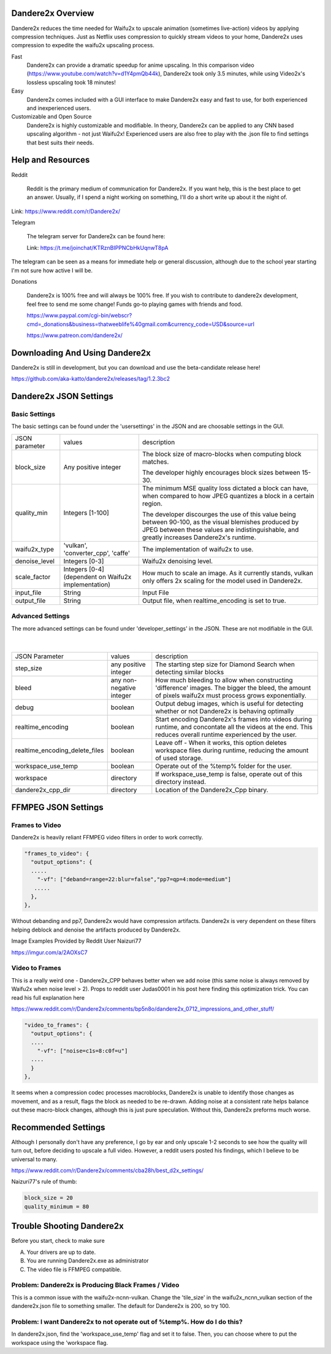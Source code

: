 Dandere2x Overview
=======================================

.. meta::
   :description lang=en: Automate building, versioning, and hosting of your technical documentation continuously on Read the Docs.


Dandere2x reduces the time needed for Waifu2x to upscale animation (sometimes live-action) videos by applying compression techniques. Just as Netflix uses compression to quickly stream videos to your home, Dandere2x uses compression to expedite the waifu2x upscaling process.

Fast
    Dandere2x can provide a dramatic speedup for anime upscaling.
    In this comparison video (https://www.youtube.com/watch?v=d1Y4pmQb44k),  Dandere2x took only 3.5 minutes, while 
    using Video2x's lossless upscaling took 18 minutes!

Easy
   Dandere2x comes included with a GUI interface to make Dandere2x easy and fast to use, for both experienced and inexperienced users.
   
Customizable and Open Source
    Dandere2x is highly customizable and modifiable. In theory, Dandere2x can be applied to any CNN based upscaling algorithm -
    not just Waifu2x! Experienced users are also free to play with the .json file to find settings that best suits their needs. 
    
.. _Read the docs: http://readthedocs.org/

Help and Resources
==================

Reddit

   Reddit is the primary medium of communication for Dandere2x. If you want help, this is the best place to get an answer.  Usually, if I spend a night working on something, I'll do a short write up about it the night of.

Link: https://www.reddit.com/r/Dandere2x/


Telegram

   The telegram server for Dandere2x can be found here:

   Link: https://t.me/joinchat/KTRznBIPPNCbHkUqnwT8pA

The telegram can be seen as a means for immediate help or general discussion, although due to the school year starting I'm not sure how active I will be. 

Donations

   Dandere2x is 100% free and will always be 100% free. If you wish to contribute to dandere2x development, feel free to send me some  change! Funds go-to playing games with friends and food.

   https://www.paypal.com/cgi-bin/webscr?cmd=_donations&business=thatweeblife%40gmail.com&currency_code=USD&source=url

   https://www.patreon.com/dandere2x/



Downloading And Using Dandere2x
===============================

Dandere2x is still in development, but you can download and use the beta-candidate release here!

https://github.com/aka-katto/dandere2x/releases/tag/1.2.3bc2


Dandere2x JSON Settings
=======================
Basic Settings
--------------

The basic settings can be found under the 'usersettings' in the JSON and are choosable settings in the GUI. 

+----------------+------------------------------------------------------+--------------------------------------------------------------------------------------------------------------------+
| JSON parameter |                                                      | description                                                                                                        |
|                | values                                               |                                                                                                                    |
+----------------+------------------------------------------------------+--------------------------------------------------------------------------------------------------------------------+
|                | Any positive integer                                 |                                                                                                                    |
| block_size     |                                                      | The block size of macro-blocks when computing block matches.                                                       |
|                |                                                      |                                                                                                                    |
|                |                                                      | The developer highly encourages block sizes between 15-30.                                                         |
|                |                                                      |                                                                                                                    |
+----------------+------------------------------------------------------+--------------------------------------------------------------------------------------------------------------------+
| quality_min    | Integers [1-100]                                     | The minimum MSE quality loss dictated a block can have, when                                                       |
|                |                                                      | compared to how JPEG quantizes a block in a certain region.                                                        |
|                |                                                      |                                                                                                                    |
|                |                                                      |                                                                                                                    |
|                |                                                      | The developer discourges the use of this value being between 90-100,                                               |
|                |                                                      | as the visual blemishes produced by JPEG between these values are indistinguishable,                               |
|                |                                                      | and greatly increases Dandere2x's runtime.                                                                         |
+----------------+------------------------------------------------------+--------------------------------------------------------------------------------------------------------------------+
| waifu2x_type   | 'vulkan', 'converter_cpp', 'caffe'                   | The implementation of waifu2x to use.                                                                              |
+----------------+------------------------------------------------------+--------------------------------------------------------------------------------------------------------------------+
| denoise_level  | Integers [0-3]                                       | Waifu2x denoising level.                                                                                           |
+----------------+------------------------------------------------------+--------------------------------------------------------------------------------------------------------------------+
| scale_factor   | Integers [0-4] (dependent on Waifu2x implementation) | How much to scale an image. As it currently stands, vulkan only offers 2x scaling for the model used in Dandere2x. |
+----------------+------------------------------------------------------+--------------------------------------------------------------------------------------------------------------------+
| input_file     | String                                               | Input File                                                                                                         |
+----------------+------------------------------------------------------+--------------------------------------------------------------------------------------------------------------------+
| output_file    | String                                               | Output file, when realtime_encoding is set to true.                                                                |
+----------------+------------------------------------------------------+--------------------------------------------------------------------------------------------------------------------+


Advanced Settings
-----------------

The more advanced settings can be found under 'developer_settings' in the JSON. These are not modifiable in the GUI. 

                                                                                                                   |
+--------------------------------+--------------------------+----------------------------------------------------------------------------------------------------------------------------------------------------------------+
| JSON Parameter                 |                          | description                                                                                                                                                    |
|                                | values                   |                                                                                                                                                                |
+--------------------------------+--------------------------+----------------------------------------------------------------------------------------------------------------------------------------------------------------+
|                                | any positive integer     | The starting step size for Diamond Search when detecting similar blocks                                                                                        |
| step_size                      |                          |                                                                                                                                                                |
+--------------------------------+--------------------------+----------------------------------------------------------------------------------------------------------------------------------------------------------------+
| bleed                          | any non-negative integer | How much bleeding to allow when constructing 'difference' images. The bigger the bleed, the amount of pixels waifu2x must process grows exponentially.         |
+--------------------------------+--------------------------+----------------------------------------------------------------------------------------------------------------------------------------------------------------+
| debug                          | boolean                  | Output debug images, which is useful for detecting whether or not Dandere2x is behaving optimally                                                              |
+--------------------------------+--------------------------+----------------------------------------------------------------------------------------------------------------------------------------------------------------+
| realtime_encoding              | boolean                  | Start encoding Dandere2x's frames into videos during runtime, and concontate all the videos at the end. This reduces overall runtime experienced by the user.  |
+--------------------------------+--------------------------+----------------------------------------------------------------------------------------------------------------------------------------------------------------+
| realtime_encoding_delete_files | boolean                  | Leave off - When it works, this option deletes workspace files during runtime, reducing the amount of used storage.                                            |
+--------------------------------+--------------------------+----------------------------------------------------------------------------------------------------------------------------------------------------------------+
| workspace_use_temp             | boolean                  | Operate out of the %temp% folder for the user.                                                                                                                 |
+--------------------------------+--------------------------+----------------------------------------------------------------------------------------------------------------------------------------------------------------+
| workspace                      | directory                | If workspace_use_temp is false, operate out of this directory instead.                                                                                         |
+--------------------------------+--------------------------+----------------------------------------------------------------------------------------------------------------------------------------------------------------+
| dandere2x_cpp_dir              | directory                | Location of the Dandere2x_Cpp binary.                                                                                                                          |
+--------------------------------+--------------------------+----------------------------------------------------------------------------------------------------------------------------------------------------------------+


FFMPEG JSON Settings
====================

Frames to Video
---------------

Dandere2x is heavily reliant FFMPEG video filters in order to work correctly. 

.. code-block:: python

    "frames_to_video": {
      "output_options": {
      .....
        "-vf": ["deband=range=22:blur=false","pp7=qp=4:mode=medium"]
       .....
      },
    },

Without debanding and pp7, Dandere2x would have compression artifacts. Dandere2x is very dependent on these filters helping deblock and denoise the artifacts produced by Dandere2x. 

Image Examples Provided by Reddit User Naizuri77

https://imgur.com/a/2AOXsC7

Video to Frames
---------------

This is a really weird one - Dandere2x_CPP behaves better when we add noise (this same noise is always removed by Waifu2x when noise level > 2). Props to reddit user Judas0001 in his post here finding this optimization trick. You can read his full explanation here

https://www.reddit.com/r/Dandere2x/comments/bp5n8o/dandere2x_0712_impressions_and_other_stuff/

.. code-block:: python

    "video_to_frames": {
      "output_options": {
      ....
        "-vf": ["noise=c1s=8:c0f=u"]
      ....
      }
    },

It seems when a compression codec processes macroblocks, Dandere2x is unable to identify those changes as movement, and as a result, flags the block as needed to be re-drawn. Adding noise at a consistent rate helps balance out these macro-block changes, although this is just pure speculation. Without this, Dandere2x preforms much worse. 


Recommended Settings
====================

Although I personally don't have any preference, I go by ear and only upscale 1-2 seconds to see how the quality will turn out, before deciding to upscale a full video. However, a reddit users posted his findings, which I believe to be universal to many. 

https://www.reddit.com/r/Dandere2x/comments/cba28h/best_d2x_settings/

Naizuri77's rule of thumb:


.. code-block:: python

    block_size = 20
    quality_minimum = 80

Trouble Shooting Dandere2x
==========================


Before you start, check to make sure

A) Your drivers are up to date.

B) You are running Dandere2x.exe as administrator

C) The video file is FFMPEG compatible.

Problem: Dandere2x is Producing Black Frames / Video
----------------------------------------------------

This is a common issue with the waifu2x-ncnn-vulkan. Change the 'tile_size' in the waifu2x_ncnn_vulkan section of the dandere2x.json file to something smaller. The default for Dandere2x is 200, so try 100. 


Problem: I want Dandere2x to not operate out of %temp%. How do I do this?
-------------------------------------------------------------------------

In dandere2x.json, find the 'workspace_use_temp' flag and set it to false. Then, you can choose where to put the workspace using the 'workspace flag. 

